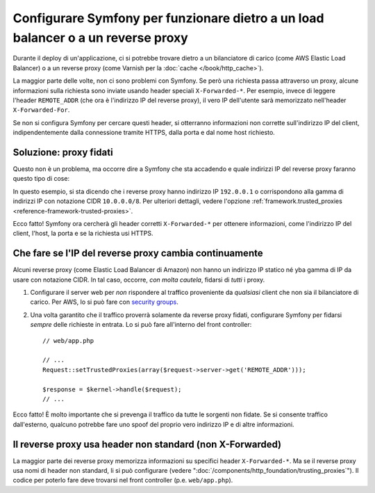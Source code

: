 Configurare Symfony per funzionare dietro a un load balancer o a un reverse proxy
=================================================================================

Durante il deploy di un'applicazione, ci si potrebbe trovare dietro a un bilanciatore di carico 
(come AWS Elastic Load Balancer) o a un reverse proxy (come Varnish per la
:doc:`cache </book/http_cache>`).

La maggior parte delle volte, non ci sono problemi con Symfony. Se però
una richiesta passa attraverso un proxy, alcune informazioni sulla richiesta sono inviate usando
header speciali ``X-Forwarded-*``. Per esempio, invece di leggere l'header ``REMOTE_ADDR``
(che ora è l'indirizzo IP del reverse proxy), il
vero IP dell'utente sarà memorizzato nell'header ``X-Forwarded-For``.

Se non si configura Symfony per cercare questi header, si otterranno informazioni
non corrette sull'indirizzo IP del client, indipendentemente dalla connessione
tramite HTTPS, dalla porta e dal nome host richiesto.

Soluzione: proxy fidati
-----------------------

Questo non è un problema, ma occorre dire a Symfony che sta accadendo
e quale indirizzi IP del reverse proxy faranno questo tipo di cose:

.. configuration-block::

    .. code-block:: yaml

        # app/config/config.yml
        # ...
        framework:
            trusted_proxies:  [192.0.0.1, 10.0.0.0/8]

    .. code-block:: xml

        <!-- app/config/config.xml -->
        <?xml version="1.0" encoding="UTF-8" ?>
        <container xmlns="http://symfony.com/schema/dic/services"
            xmlns:xsi="http://www.w3.org/2001/XMLSchema-instance"
            xmlns:framework="http://symfony.com/schema/dic/symfony"
            xsi:schemaLocation="http://symfony.com/schema/dic/services http://symfony.com/schema/dic/services/services-1.0.xsd
                                http://symfony.com/schema/dic/symfony http://symfony.com/schema/dic/symfony/symfony-1.0.xsd">

            <framework:config trusted-proxies="192.0.0.1, 10.0.0.0/8">
                <!-- ... -->
            </framework>
        </container>

    .. code-block:: php

        // app/config/config.php
        $container->loadFromExtension('framework', array(
            'trusted_proxies' => array('192.0.0.1', '10.0.0.0/8'),
        ));

In questo esempio, si sta dicendo che i reverse proxy hanno
indirizzo IP ``192.0.0.1`` o corrispondono alla gamma di indirizzi IP con
notazione CIDR ``10.0.0.0/8``. Per ulteriori dettagli, vedere l'opzione
:ref:`framework.trusted_proxies <reference-framework-trusted-proxies>`.

Ecco fatto! Symfony ora cercherà gli header corretti ``X-Forwarded-*`` per
ottenere informazioni, come l'indirizzo IP del client, l'host, la porta e
se la richiesta usi HTTPS.

Che fare se l'IP del reverse proxy cambia continuamente
-------------------------------------------------------

Alcuni reverse proxy (come Elastic Load Balancer di Amazon) non hanno
un indirizzo IP statico né yba gamma di IP da usare con notazione CIDR.
In tal caso, occorre, *con molta cautela*, fidarsi di *tutti* i proxy.

#. Configurare il server  web per *non* rispondere al traffico proveniente da *qualsiasi* client
   che non sia il bilanciatore di carico. Per AWS, lo si può fare con `security groups`_.

#. Una volta garantito che il traffico proverrà solamente da reverse proxy
   fidati, configurare Symfony per fidarsi *sempre* delle richieste in entrata. Lo si può fare
   all'interno del front controller::

       // web/app.php

       // ...
       Request::setTrustedProxies(array($request->server->get('REMOTE_ADDR')));

       $response = $kernel->handle($request);
       // ...

Ecco fatto! È molto importante che si prevenga il traffico da tutte le sorgenti non fidate.
Se si consente traffico dall'esterno, qualcuno potrebbe fare uno spoof del proprio vero indirizzo IP
e di altre informazioni.

Il reverse proxy usa header non standard (non X-Forwarded)
----------------------------------------------------------

La maggior parte dei reverse proxy memorizza informazioni su specifici header ``X-Forwarded-*``.
Ma se il reverse proxy usa nomi di header non standard, li si può
configurare (vedere ":doc:`/components/http_foundation/trusting_proxies`").
Il codice per poterlo fare deve trovarsi nel front controller (p.e. ``web/app.php``).

.. _`security groups`: http://docs.aws.amazon.com/ElasticLoadBalancing/latest/DeveloperGuide/using-elb-security-groups.html
